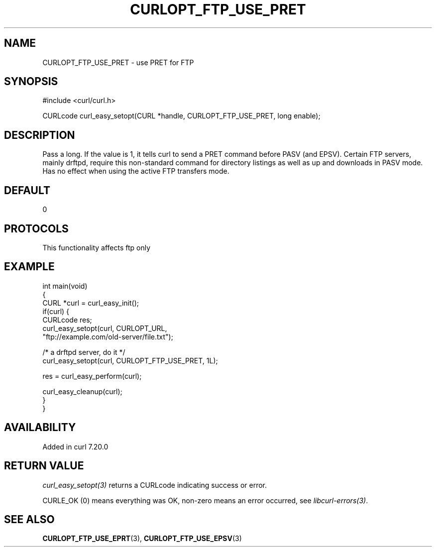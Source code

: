 .\" generated by cd2nroff 0.1 from CURLOPT_FTP_USE_PRET.md
.TH CURLOPT_FTP_USE_PRET 3 "2025-03-23" libcurl
.SH NAME
CURLOPT_FTP_USE_PRET \- use PRET for FTP
.SH SYNOPSIS
.nf
#include <curl/curl.h>

CURLcode curl_easy_setopt(CURL *handle, CURLOPT_FTP_USE_PRET, long enable);
.fi
.SH DESCRIPTION
Pass a long. If the value is 1, it tells curl to send a PRET command before
PASV (and EPSV). Certain FTP servers, mainly drftpd, require this non\-standard
command for directory listings as well as up and downloads in PASV mode. Has
no effect when using the active FTP transfers mode.
.SH DEFAULT
0
.SH PROTOCOLS
This functionality affects ftp only
.SH EXAMPLE
.nf
int main(void)
{
  CURL *curl = curl_easy_init();
  if(curl) {
    CURLcode res;
    curl_easy_setopt(curl, CURLOPT_URL,
                     "ftp://example.com/old-server/file.txt");

    /* a drftpd server, do it */
    curl_easy_setopt(curl, CURLOPT_FTP_USE_PRET, 1L);

    res = curl_easy_perform(curl);

    curl_easy_cleanup(curl);
  }
}
.fi
.SH AVAILABILITY
Added in curl 7.20.0
.SH RETURN VALUE
\fIcurl_easy_setopt(3)\fP returns a CURLcode indicating success or error.

CURLE_OK (0) means everything was OK, non\-zero means an error occurred, see
\fIlibcurl\-errors(3)\fP.
.SH SEE ALSO
.BR CURLOPT_FTP_USE_EPRT (3),
.BR CURLOPT_FTP_USE_EPSV (3)
